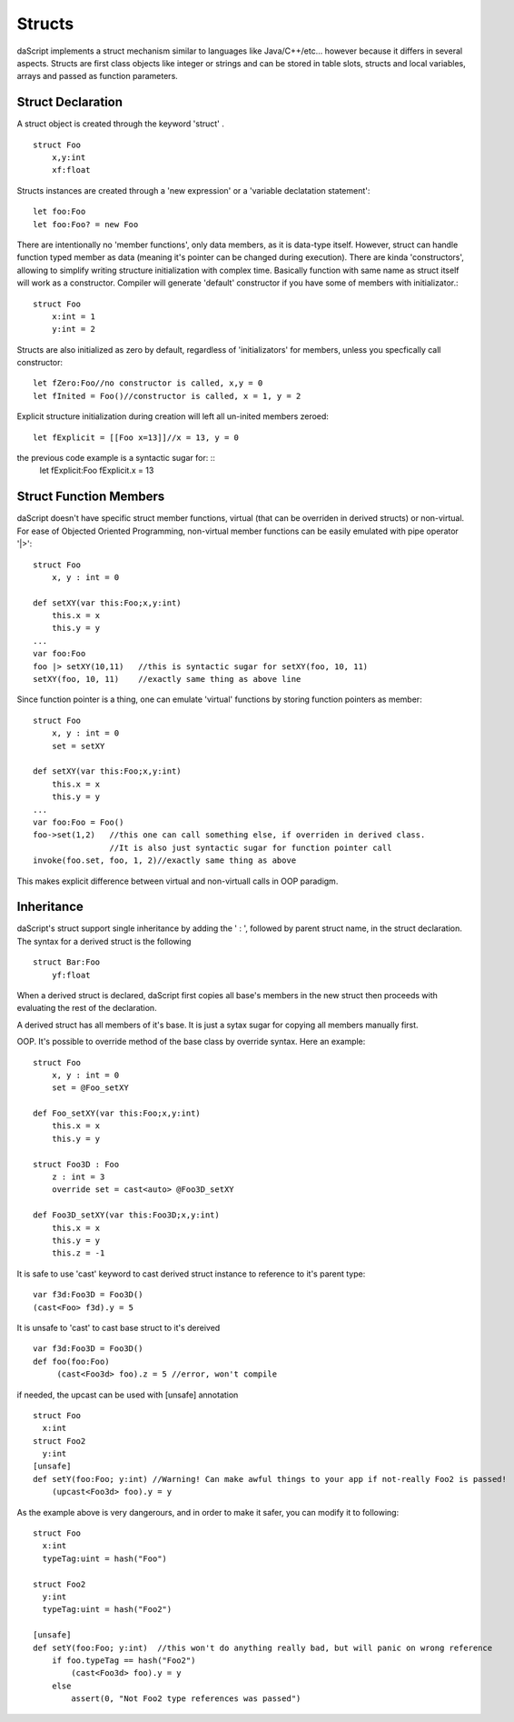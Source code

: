 .. _structs:


=================
Structs
=================

.. index::
    single: Structs

daScript implements a struct mechanism similar to languages like Java/C++/etc...
however because it differs in several aspects.
Structs are first class objects like integer or strings and can be stored in
table slots, structs and local variables, arrays and passed as function parameters.

------------------
Struct Declaration
------------------

.. index::
    pair: declaration; Struct
    single: Struct Declaration


A struct object is created through the keyword 'struct' . ::

    struct Foo
        x,y:int
        xf:float

Structs instances are created through a 'new expression' or a 'variable declatation statement'::

    let foo:Foo
    let foo:Foo? = new Foo

There are intentionally no 'member functions', only data members, as it is data-type itself.
However, struct can handle function typed member as data (meaning it's pointer can be changed during execution).
There are kinda 'constructors', allowing to simplify writing structure initialization with complex time.
Basically function with same name as struct itself will work as a constructor.
Compiler will generate 'default' constructor if you have some of members with initializator.::

    struct Foo
        x:int = 1
        y:int = 2

Structs are also initialized as zero by default, regardless of 'initializators' for members, unless you specfically call constructor::

    let fZero:Foo//no constructor is called, x,y = 0
    let fInited = Foo()//constructor is called, x = 1, y = 2

Explicit structure initialization during creation will left all un-inited members zeroed::

    let fExplicit = [[Foo x=13]]//x = 13, y = 0

the previous code example is a syntactic sugar for: ::
    let fExplicit:Foo
    fExplicit.x = 13

-----------------------
Struct Function Members
-----------------------

daScript doesn't have specific struct member functions, virtual (that can be overriden in derived structs) or non-virtual.
For ease of Objected Oriented Programming, non-virtual member functions can be easily emulated with pipe operator '|>'::

    struct Foo
        x, y : int = 0

    def setXY(var this:Foo;x,y:int)
        this.x = x
        this.y = y
    ...
    var foo:Foo
    foo |> setXY(10,11)   //this is syntactic sugar for setXY(foo, 10, 11)
    setXY(foo, 10, 11)    //exactly same thing as above line

Since function pointer is a thing, one can emulate 'virtual' functions by storing function pointers as member::

    struct Foo
        x, y : int = 0
        set = setXY

    def setXY(var this:Foo;x,y:int)
        this.x = x
        this.y = y
    ...
    var foo:Foo = Foo()
    foo->set(1,2)   //this one can call something else, if overriden in derived class.
                    //It is also just syntactic sugar for function pointer call
    invoke(foo.set, foo, 1, 2)//exactly same thing as above

This makes explicit difference between virtual and non-virtuall calls in OOP paradigm.

-----------
Inheritance
-----------

.. index::
    pair: inheritance; Struct
    single: Inheritance

daScript's struct support single inheritance by adding the ' : ', followed by parent struct name, in the struct declaration.
The syntax for a derived struct is the following ::

    struct Bar:Foo
        yf:float

When a derived struct is declared, daScript first copies all base's members in the
new struct then proceeds with evaluating the rest of the declaration.

A derived struct has all members of it's base. It is just a sytax sugar for copying all members manually first.

OOP.
It's possible to override method of the base class by override syntax.
Here an example: ::

    struct Foo
        x, y : int = 0
        set = @Foo_setXY

    def Foo_setXY(var this:Foo;x,y:int)
        this.x = x
        this.y = y

    struct Foo3D : Foo
        z : int = 3
        override set = cast<auto> @Foo3D_setXY

    def Foo3D_setXY(var this:Foo3D;x,y:int)
        this.x = x
        this.y = y
        this.z = -1

It is safe to use 'cast' keyword to cast derived struct instance to reference to it's parent type::

    var f3d:Foo3D = Foo3D()
    (cast<Foo> f3d).y = 5

It is unsafe to 'cast' to cast base struct to it's dereived ::

    var f3d:Foo3D = Foo3D()
    def foo(foo:Foo)
         (cast<Foo3d> foo).z = 5 //error, won't compile

if needed, the upcast can be used with [unsafe] annotation ::

    struct Foo
      x:int
    struct Foo2
      y:int
    [unsafe]
    def setY(foo:Foo; y:int) //Warning! Can make awful things to your app if not-really Foo2 is passed!
        (upcast<Foo3d> foo).y = y

As the example above is very dangerours, and in order to make it safer, you can modify it to following::

    struct Foo
      x:int
      typeTag:uint = hash("Foo")

    struct Foo2
      y:int
      typeTag:uint = hash("Foo2")

    [unsafe]
    def setY(foo:Foo; y:int)  //this won't do anything really bad, but will panic on wrong reference
        if foo.typeTag == hash("Foo2")
            (cast<Foo3d> foo).y = y
        else
            assert(0, "Not Foo2 type references was passed")
